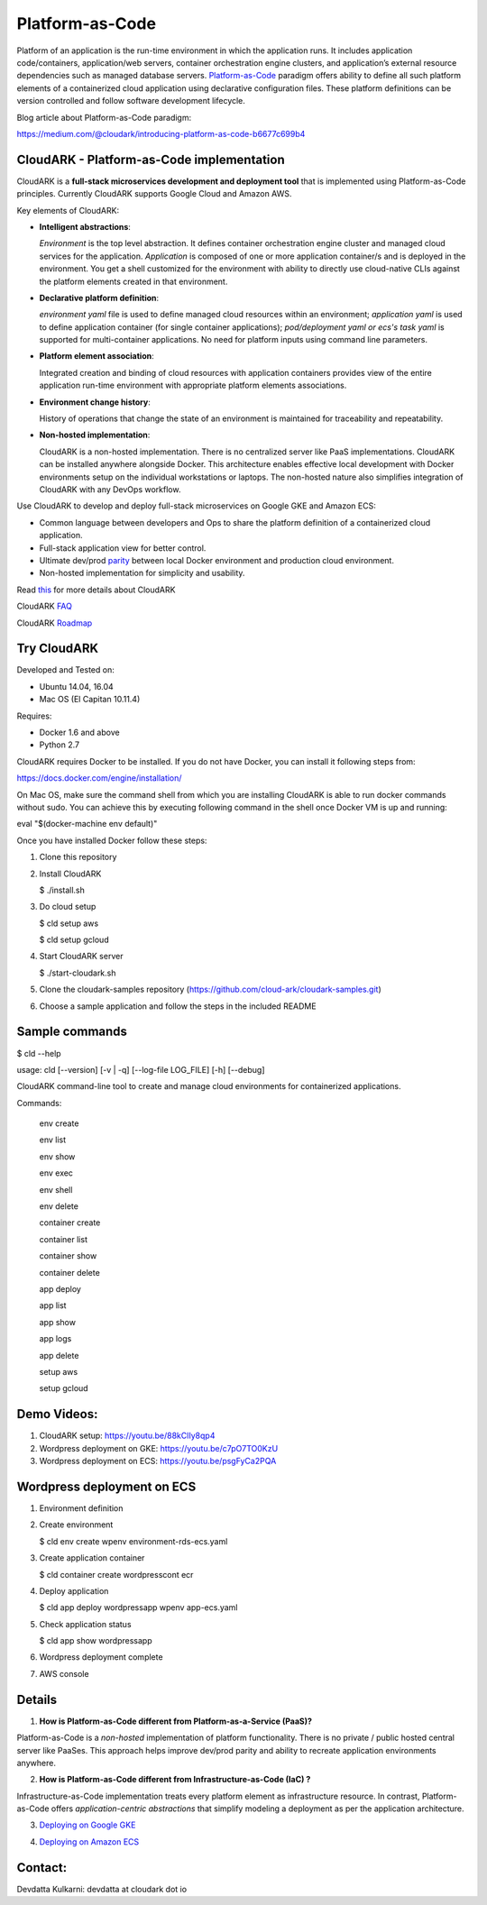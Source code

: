 =================
Platform-as-Code
=================

Platform of an application is the run-time environment in which the application runs.
It includes application code/containers, application/web servers, container orchestration engine clusters,
and application’s external resource dependencies such as managed database servers.
Platform-as-Code_ paradigm offers ability to define all such platform elements of a containerized cloud application using declarative configuration files.
These platform definitions can be version controlled and follow software development lifecycle.

.. _Platform-as-Code: https://cloudark.io/resources

.. image:: ./docs/screenshots/Block-diagram-short.png
   :scale: 75%
   :align: center

Blog article about Platform-as-Code paradigm:

https://medium.com/@cloudark/introducing-platform-as-code-b6677c699b4


CloudARK - Platform-as-Code implementation
-------------------------------------------

CloudARK is a **full-stack microservices development and deployment tool** that is implemented using Platform-as-Code principles.
Currently CloudARK supports Google Cloud and Amazon AWS.

Key elements of CloudARK:

- **Intelligent abstractions**:

  *Environment* is the top level abstraction. It defines container orchestration engine cluster and managed cloud services for the application.
  *Application* is composed of one or more application container/s and is deployed in the environment.
  You get a shell customized for the environment with ability to directly use cloud-native CLIs against the platform elements created in that environment.

- **Declarative platform definition**:

  *environment yaml* file is used to define managed cloud resources within an environment; *application yaml* is used to define application
  container (for single container applications);
  *pod/deployment yaml or ecs's task yaml* is supported for multi-container applications.
  No need for platform inputs using command line parameters.

- **Platform element association**:

  Integrated creation and binding of cloud resources with application containers provides view of the entire application run-time environment with
  appropriate platform elements associations.

- **Environment change history**:

  History of operations that change the state of an environment is maintained for traceability and repeatability.

- **Non-hosted implementation**:

  CloudARK is a non-hosted implementation. There is no centralized server like PaaS implementations. CloudARK can be installed anywhere alongside Docker.
  This architecture enables effective local development with Docker environments setup on the individual workstations or laptops.
  The non-hosted nature also simplifies integration of CloudARK with any DevOps workflow.


Use CloudARK to develop and deploy full-stack microservices on Google GKE and Amazon ECS:

- Common language between developers and Ops to share the platform definition of a containerized cloud application. 

- Full-stack application view for better control. 

- Ultimate dev/prod parity_ between local Docker environment and production cloud environment.

- Non-hosted implementation for simplicity and usability.

.. _parity: https://github.com/cloud-ark/cloudark-samples/blob/master/greetings/README.txt





Read this_ for more details about CloudARK

.. _this: https://cloud-ark.github.io/cloudark/docs/html/html/index.html

CloudARK FAQ_

.. _FAQ: https://cloud-ark.github.io/cloudark/docs/html/html/faq.html

CloudARK Roadmap_

.. _Roadmap: https://cloud-ark.github.io/cloudark/docs/html/html/roadmap.html



Try CloudARK
-------------

Developed and Tested on:

- Ubuntu 14.04, 16.04

- Mac OS (El Capitan 10.11.4)

Requires:

- Docker 1.6 and above

- Python 2.7

CloudARK requires Docker to be installed. If you do not have Docker, you can install it following steps from:

https://docs.docker.com/engine/installation/

On Mac OS, make sure the command shell from which you are installing CloudARK is able to run docker commands
without sudo. You can achieve this by executing following command in the shell once Docker VM is up and running:

eval "$(docker-machine env default)"


Once you have installed Docker follow these steps:


1) Clone this repository

2) Install CloudARK

   $ ./install.sh

3) Do cloud setup

   $ cld setup aws

   $ cld setup gcloud

4) Start CloudARK server

   $ ./start-cloudark.sh

5) Clone the cloudark-samples repository (https://github.com/cloud-ark/cloudark-samples.git)

6) Choose a sample application and follow the steps in the included README


Sample commands
----------------

$ cld --help

usage: cld [--version] [-v | -q] [--log-file LOG_FILE] [-h] [--debug]

CloudARK command-line tool to create and manage cloud environments for
containerized applications.

Commands:

  env create

  env list

  env show

  env exec

  env shell

  env delete

  container create

  container list

  container show

  container delete

  app deploy

  app list

  app show

  app logs

  app delete

  setup aws

  setup gcloud


Demo Videos:
------------

1) CloudARK setup: https://youtu.be/88kClIy8qp4

2) Wordpress deployment on GKE: https://youtu.be/c7pO7TO0KzU

3) Wordpress deployment on ECS: https://youtu.be/psgFyCa2PQA


Wordpress deployment on ECS
---------------------------

1) Environment definition

   .. image:: ./docs/screenshots/wordpress/env-yaml.png

2) Create environment
   
   $ cld env create wpenv environment-rds-ecs.yaml
 
   .. image:: ./docs/screenshots/wordpress/env-create.png
      :scale: 125%

   .. image:: ./docs/screenshots/wordpress/env-show-available.png
      :scale: 125%

3) Create application container

   $ cld container create wordpresscont ecr
 
   .. image:: ./docs/screenshots/wordpress/container-create.png
      :scale: 125%

   .. image:: ./docs/screenshots/wordpress/container-ready.png
      :scale: 125%

4) Deploy application

   $ cld app deploy wordpressapp wpenv app-ecs.yaml

   .. image:: ./docs/screenshots/wordpress/app-yaml.png
      :scale: 125%

   .. image:: ./docs/screenshots/wordpress/app-create.png
      :scale: 125%

5) Check application status

   $ cld app show wordpressapp

   .. image:: ./docs/screenshots/wordpress/app-deployment-done.png
      :scale: 125%

   .. image:: ./docs/screenshots/wordpress/app-logs.png
      :scale: 125%

6) Wordpress deployment complete

   .. image:: ./docs/screenshots/wordpress/wordpress-installed.png
      :scale: 125%

   .. image:: ./docs/screenshots/wordpress/wordpress-blog-page-with-elb.png
      :scale: 125%

7) AWS console

   .. image:: ./docs/screenshots/wordpress/wordpress-rds-instance.png
      :scale: 125%

   .. image:: ./docs/screenshots/wordpress/wordpress-task-definition.png
      :scale: 125%

   .. image:: ./docs/screenshots/wordpress/wordpress-container.png
      :scale: 125%


Details
--------

1) **How is Platform-as-Code different from Platform-as-a-Service (PaaS)?**

Platform-as-Code is a *non-hosted* implementation of platform functionality.
There is no private / public hosted central server like PaaSes. This approach helps improve dev/prod parity and ability to recreate application environments anywhere.

2) **How is Platform-as-Code different from Infrastructure-as-Code (IaC) ?**

Infrastructure-as-Code implementation treats every platform element as infrastructure resource.
In contrast, Platform-as-Code offers *application-centric abstractions* that simplify modeling a deployment as per the application architecture.

3) `Deploying on Google GKE`__

.. _GKE: https://cloud-ark.github.io/cloudark/docs/html/html/deployments.html#deployment-to-gke

__ GKE_


4) `Deploying on Amazon ECS`__

.. _ECS: https://cloud-ark.github.io/cloudark/docs/html/html/deployments.html#deployment-to-amazon-ecs

__ ECS_


Contact:
--------

Devdatta Kulkarni: devdatta at cloudark dot io
